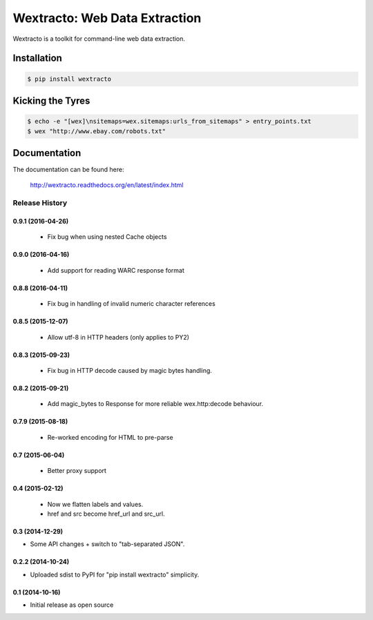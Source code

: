 Wextracto: Web Data Extraction
==============================

.. image:: https://travis-ci.org/gilessbrown/wextracto.svg
    :target: http://travis-ci.org/gilessbrown/wextracto
    :alt: Build Status

Wextracto is a toolkit for command-line web data extraction.


Installation
~~~~~~~~~~~~

.. code-block:: bash

    $ pip install wextracto


Kicking the Tyres
~~~~~~~~~~~~~~~~~

.. code-block:: shell

    $ echo -e "[wex]\nsitemaps=wex.sitemaps:urls_from_sitemaps" > entry_points.txt
    $ wex "http://www.ebay.com/robots.txt"


Documentation
~~~~~~~~~~~~~

The documentation can be found here:

    http://wextracto.readthedocs.org/en/latest/index.html


.. :changelog:

Release History
---------------


0.9.1 (2016-04-26)
++++++++++++++++++

  * Fix bug when using nested Cache objects


0.9.0 (2016-04-16)
++++++++++++++++++

  * Add support for reading WARC response format


0.8.8 (2016-04-11)
++++++++++++++++++

  * Fix bug in handling of invalid numeric character references


0.8.5 (2015-12-07)
++++++++++++++++++

  * Allow utf-8 in HTTP headers (only applies to PY2)


0.8.3 (2015-09-23)
++++++++++++++++++

  * Fix bug in HTTP decode caused by magic bytes handling.


0.8.2 (2015-09-21)
++++++++++++++++++

  * Add magic_bytes to Response for more reliable wex.http:decode behaviour.


0.7.9 (2015-08-18)
++++++++++++++++++

  * Re-worked encoding for HTML to pre-parse


0.7 (2015-06-04)
++++++++++++++++++

  * Better proxy support

0.4 (2015-02-12)
++++++++++++++++++

  * Now we flatten labels and values.
  * href and src become href_url and src_url.

0.3 (2014-12-29)
++++++++++++++++++

* Some API changes + switch to "tab-separated JSON".

0.2.2 (2014-10-24)
++++++++++++++++++

* Uploaded sdist to PyPI for "pip install wextracto" simplicity.

0.1 (2014-10-16)
++++++++++++++++++

* Initial release as open source


